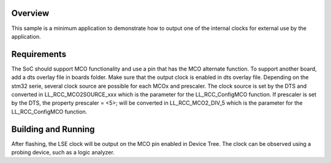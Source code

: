 .. zephyr:code-sample:: stm32_mco
   :name: Master Clock Output (MCO)
   :relevant-api: pinctrl_interface

   Output an internal clock for external use by the application.

Overview
********

This sample is a minimum application to demonstrate how to output one of the internal clocks for
external use by the application.

Requirements
************

The SoC should support MCO functionality and use a pin that has the MCO alternate function.
To support another board, add a dts overlay file in boards folder.
Make sure that the output clock is enabled in dts overlay file.
Depending on the stm32 serie, several clock source are possible for each MCOx and prescaler.
The clock source is set by the DTS and converted in LL_RCC_MCO2SOURCE_xxx which is the parameter
for the LL_RCC_ConfigMCO function.
If prescaler is set by the DTS, the property prescaler = <5>; will be converted in LL_RCC_MCO2_DIV_5
which is the parameter for the LL_RCC_ConfigMCO function.


Building and Running
********************

.. zephyr-app-commands::
   :zephyr-app: samples/boards/st/mco
   :board: nucleo_u5a5zj_q
   :goals: build flash

After flashing, the LSE clock will be output on the MCO pin enabled in Device Tree.
The clock can be observed using a probing device, such as a logic analyzer.
